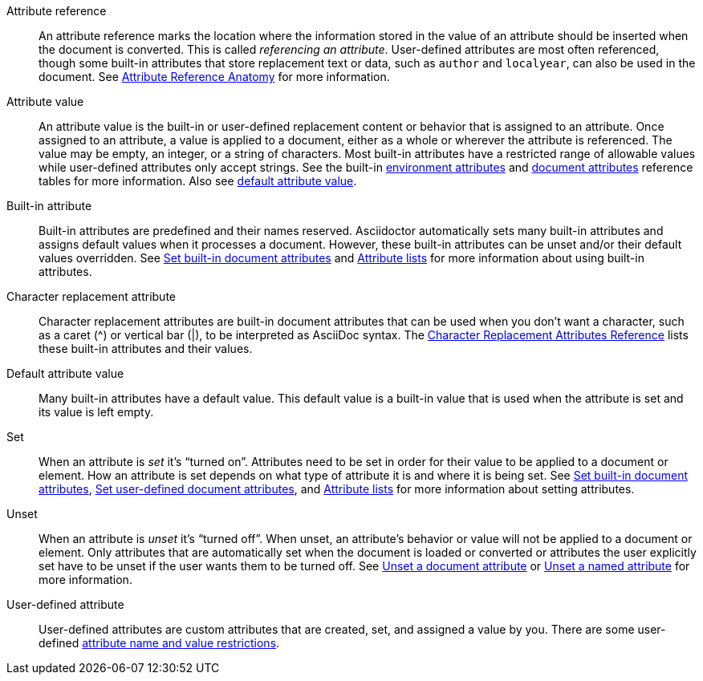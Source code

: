 [[attr-ref-def]]Attribute reference:: An attribute reference marks the location where the information stored in the value of an attribute should be inserted when the document is converted.
This is called _referencing an attribute_.
User-defined attributes are most often referenced, though some built-in attributes that store replacement text or data, such as `author` and `localyear`, can also be used in the document.
See xref:document.adoc#ref-anatomy[Attribute Reference Anatomy] for more information.

Attribute value:: An attribute value is the built-in or user-defined replacement content or behavior that is assigned to an attribute.
Once assigned to an attribute, a value is applied to a document, either as a whole or wherever the attribute is referenced.
The value may be empty, an integer, or a string of characters.
Most built-in attributes have a restricted range of allowable values while user-defined attributes only accept strings.
See the built-in xref:ref-environment.adoc[environment attributes] and xref:ref-document.adoc[document attributes] reference tables for more information.
Also see <<default-def,default attribute value>>.

[[built-in-def]]Built-in attribute:: Built-in attributes are predefined and their names reserved.
Asciidoctor automatically sets many built-in attributes and assigns default values when it processes a document.
However, these built-in attributes can be unset and/or their default values overridden.
See xref:document.adoc#set-built-in[Set built-in document attributes] and xref:element.adoc#attribute-lists[Attribute lists] for more information about using built-in attributes.

Character replacement attribute:: Character replacement attributes are built-in document attributes that can be used when you don't want a character, such as a caret (^) or vertical bar (|), to be interpreted as AsciiDoc syntax.
The xref:ref-character-replacement.adoc[Character Replacement Attributes Reference] lists these built-in attributes and their values.

[[default-def]]Default attribute value:: Many built-in attributes have a default value.
This default value is a built-in value that is used when the attribute is set and its value is left empty.

Set:: When an attribute is _set_ it's "`turned on`".
Attributes need to be set in order for their value to be applied to a document or element.
How an attribute is set depends on what type of attribute it is and where it is being set.
See xref:document.adoc#set-built-in[Set built-in document attributes], xref:document.adoc#set-built-in[Set user-defined document attributes], and xref:element.adoc#attribute-lists[Attribute lists] for more information about setting attributes.

Unset:: When an attribute is _unset_ it's "`turned off`".
When unset, an attribute's behavior or value will not be applied to a document or element.
Only attributes that are automatically set when the document is loaded or converted or attributes the user explicitly set have to be unset if the user wants them to be turned off.
See xref:document.adoc#unset[Unset a document attribute] or xref:element.adoc#unset[Unset a named attribute] for more information.

[[user-defined-def]]User-defined attribute:: User-defined attributes are custom attributes that are created, set, and assigned a value by you.
There are some user-defined xref:document.adoc#user-defined-limits[attribute name and value restrictions].
